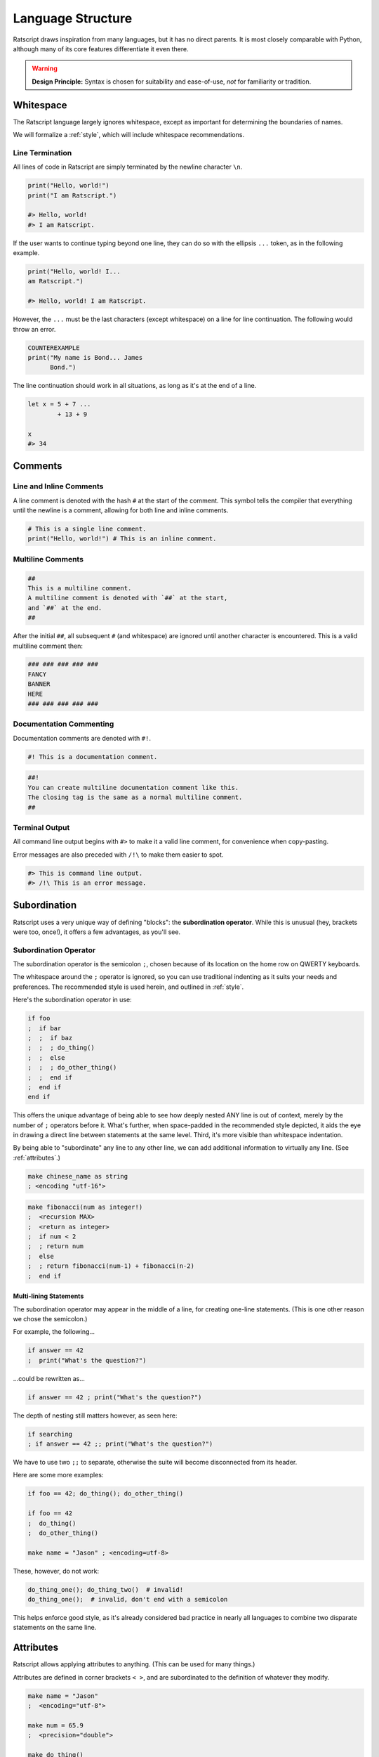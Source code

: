 Language Structure
######################


Ratscript draws inspiration from many languages, but it has no direct parents.
It is most closely comparable with Python, although many of its core features
differentiate it even there.

..  warning::
    **Design Principle:** Syntax is chosen for suitability and ease-of-use,
    *not* for familiarity or tradition.

Whitespace
==========

The Ratscript language largely ignores whitespace, except as important for
determining the boundaries of names.

We will formalize a :ref:`style`, which will include whitespace recommendations.

Line Termination
^^^^^^^^^^^^^^^^

All lines of code in Ratscript are simply terminated by the newline character
``\n``.

..  code-block:: ratscript

    print("Hello, world!")
    print("I am Ratscript.")

    #> Hello, world!
    #> I am Ratscript.


If the user wants to continue typing beyond one line, they can do so with the
ellipsis ``...`` token, as in the following example.

..  code-block:: ratscript

    print("Hello, world! I...
    am Ratscript.")

    #> Hello, world! I am Ratscript.


However, the ``...`` must be the last characters (except whitespace) on a line
for line continuation. The following would throw an error.

..  code-block:: ratscript

    COUNTEREXAMPLE
    print("My name is Bond... James
          Bond.")


The line continuation should work in all situations, as long as it's at the end
of a line.


..  code-block:: ratscript

    let x = 5 + 7 ...
            + 13 + 9

    x
    #> 34


Comments
========

Line and Inline Comments
^^^^^^^^^^^^^^^^^^^^^^^^

A line comment is denoted with the hash ``#`` at the start of the comment. This
symbol tells the compiler that everything until the newline is a comment,
allowing for both line and inline comments.

..  code-block:: ratscript

    # This is a single line comment.
    print("Hello, world!") # This is an inline comment.


Multiline Comments
^^^^^^^^^^^^^^^^^^

..  code-block:: ratscript

    ##
    This is a multiline comment.
    A multiline comment is denoted with `##` at the start,
    and `##` at the end.
    ##


After the initial ``##``, all subsequent ``#`` (and whitespace) are ignored
until another character is encountered. This is a valid multiline comment then:

..  code-block:: ratscript

    ### ### ### ### ###
    FANCY
    BANNER
    HERE
    ### ### ### ### ###



Documentation Commenting
^^^^^^^^^^^^^^^^^^^^^^^^

Documentation comments are denoted with ``#!``.

..  code-block:: ratscript

    #! This is a documentation comment.


..  code-block:: ratscript

    ##!
    You can create multiline documentation comment like this.
    The closing tag is the same as a normal multiline comment.
    ##


Terminal Output
^^^^^^^^^^^^^^^

All command line output begins with ``#>`` to make it a valid line comment, for
convenience when copy-pasting.

Error messages are also preceded with ``/!\`` to make them easier to spot.

..  code-block:: ratscript

    #> This is command line output.
    #> /!\ This is an error message.



Subordination
=============

Ratscript uses a very unique way of defining "blocks": the
**subordination operator**. While this is unusual (hey, brackets were too,
once!), it offers a few advantages, as you'll see.

Subordination Operator
^^^^^^^^^^^^^^^^^^^^^^

The subordination operator is the semicolon ``;``, chosen because of its
location on the home row on QWERTY keyboards.

The whitespace around the ``;`` operator is ignored, so you can use traditional
indenting as it suits your needs and preferences. The recommended style is used
herein, and outlined in :ref:`style`.

Here's the subordination operator in use:

..  code-block:: ratscript

    if foo
    ;  if bar
    ;  ;  if baz
    ;  ;  ; do_thing()
    ;  ;  else
    ;  ;  ; do_other_thing()
    ;  ;  end if
    ;  end if
    end if


This offers the unique advantage of being able to see how deeply nested ANY line
is out of context, merely by the number of ``;`` operators before it. What's
further, when space-padded in the recommended style depicted, it aids the eye in
drawing a direct line between statements at the same level. Third, it's more
visible than whitespace indentation.

By being able to "subordinate" any line to any other line, we can add additional
information to virtually any line. (See :ref:`attributes`.)

..  code-block:: ratscript

    make chinese_name as string
    ; <encoding "utf-16">


..  code-block:: ratscript

    make fibonacci(num as integer!)
    ;  <recursion MAX>
    ;  <return as integer>
    ;  if num < 2
    ;  ; return num
    ;  else
    ;  ; return fibonacci(num-1) + fibonacci(n-2)
    ;  end if


Multi-lining Statements
~~~~~~~~~~~~~~~~~~~~~~~

The subordination operator may appear in the middle of a line, for creating
one-line statements. (This is one other reason we chose the semicolon.)

For example, the following...

..  code-block:: ratscript

    if answer == 42
    ;  print("What's the question?")


...could be rewritten as...

..  code-block:: ratscript

    if answer == 42 ; print("What's the question?")


The depth of nesting still matters however, as seen here:

..  code-block:: ratscript

    if searching
    ; if answer == 42 ;; print("What's the question?")


We have to use two ``;;`` to separate, otherwise the suite will become
disconnected from its header.

Here are some more examples:

..  code-block:: ratscript

    if foo == 42; do_thing(); do_other_thing()

    if foo == 42
    ;  do_thing()
    ;  do_other_thing()

    make name = "Jason" ; <encoding=utf-8>


These, however, do not work:

..  code-block:: ratscript

    do_thing_one(); do_thing_two()  # invalid!
    do_thing_one();  # invalid, don't end with a semicolon


This helps enforce good style, as it's already considered bad practice in nearly
all languages to combine two disparate statements on the same line.

Attributes
==========

Ratscript allows applying attributes to anything. (This can be used for many
things.)

Attributes are defined in corner brackets ``< >``, and are subordinated to the
definition of whatever they modify.

..  code-block:: ratscript

    make name = "Jason"
    ;  <encoding="utf-8">

    make num = 65.9
    ;  <precision="double">

    make do_thing()
    ;  <recursion=100>
    ;  print("Hi!")
    ;  doThing() # this would stop recursing after a depth of 100


These are basically just compile-time variables/properties.

Built-In Attributes
^^^^^^^^^^^^^^^^^^^

Some attributes are built-in. You can also define a custom attribute on a class or function. (See :ref:`classes`)

..  list-table::
    :header-rows: 1

    * - Class Attributes
      -
    * - ``<key=member>``
      - The key member of a class, used for casting and hashing
    * - ``<private>``
      - A class member that is only visible from within the class

    * - ``<protected>``
      - A class member that is only writable from within the class

    * - ``<static>``
      - A static class member

..  list-table::
    :header-rows: 1

    * - Function Attributes
      -
    * - ``<throw>``
      - Function has the potential to throw an error



..  list-table::
    :header-rows: 1

    * - Variable Attributes
      -
    * - ``<encoding="utf-8">``
      - ``string`` encoding
    * - ``<precision="double">``
      - ``float`` precision


Keywords
==========


The following are keywords in Ratscript. Actual behavior will typically be
described elsewhere.

* ``assert``
* ``and``
* ``break``
* ``case``
* ``class``
* ``continue``
* ``define``
* ``elif`` or ``else if``
* ``else``
* ``end``
* ``fall``
* ``false``
* ``finally``
* ``for``
* ``if``
* ``let``
* ``make``
* ``nil``
* ``or``
* ``panic``
* ``pass``
* ``print``
* ``return``
* ``switch``
* ``test``
* ``this``
* ``until``
* ``warn``
* ``while``
